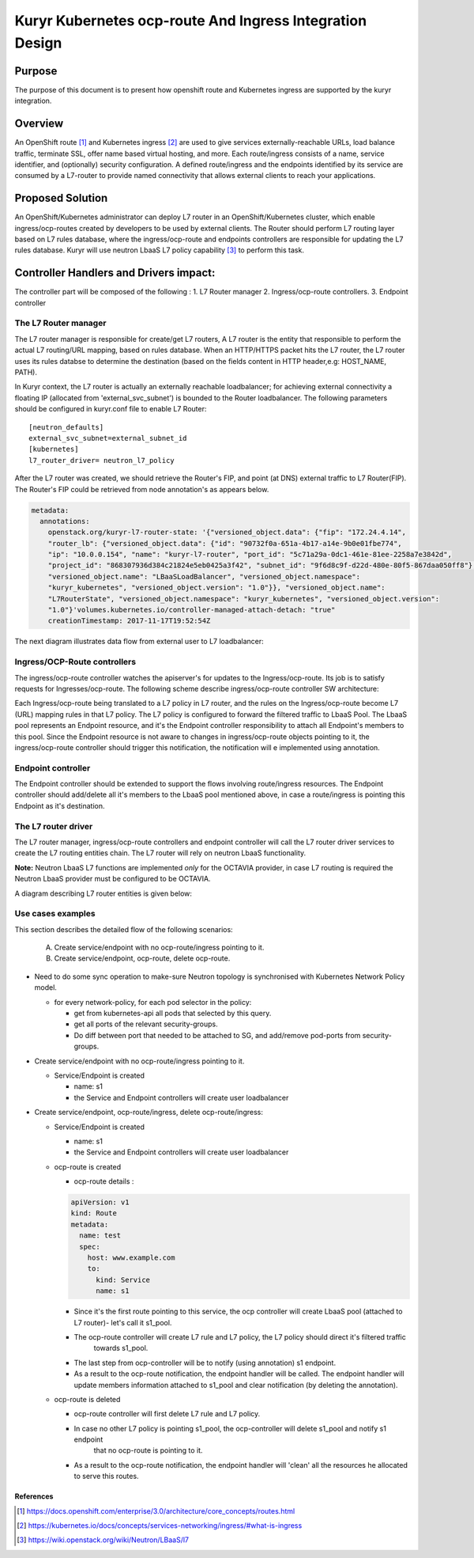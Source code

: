 ..
    This work is licensed under a Creative Commons Attribution 3.0 Unported
    License.

    http://creativecommons.org/licenses/by/3.0/legalcode

    Convention for heading levels in Neutron devref:
    =======  Heading 0 (reserved for the title in a document)
    -------  Heading 1
    ~~~~~~~  Heading 2
    +++++++  Heading 3
    '''''''  Heading 4
    (Avoid deeper levels because they do not render well.)

=========================================================
Kuryr Kubernetes ocp-route And Ingress Integration Design
=========================================================

Purpose
-------
The purpose of this document is to present how openshift route and Kubernetes ingress are supported
by the kuryr integration.

Overview
----------
An OpenShift route [1]_ and Kubernetes ingress [2]_ are used to give services externally-reachable URLs,
load balance traffic, terminate SSL, offer name based virtual hosting, and more.
Each route/ingress consists of a name, service identifier, and (optionally) security configuration.
A defined route/ingress and the endpoints identified by its service are consumed by a L7-router
to provide named connectivity that allows external clients to reach your applications.

Proposed Solution
-----------------
An OpenShift/Kubernetes administrator can deploy L7 router in an OpenShift/Kubernetes cluster,
which enable ingress/ocp-routes created by developers to be used by external clients.
The Router should perform L7 routing layer based on L7 rules database, where the ingress/ocp-route
and endpoints controllers are responsible for updating the L7 rules database.
Kuryr will use neutron LbaaS L7 policy capability [3]_ to perform this task.

Controller Handlers and Drivers impact:
---------------------------------------
The controller part will be composed of the following :
1. L7 Router manager
2. Ingress/ocp-route controllers.
3. Endpoint controller


The L7 Router manager
~~~~~~~~~~~~~~~~~~~~~~~~~~
The L7 router manager is responsible for create/get L7 routers,
A L7 router is the entity that responsible to perform the actual L7 routing/URL mapping,
based on rules database.
When an HTTP/HTTPS packet hits the L7 router, the L7 router uses its rules databse
to determine the destination (based on the fields content in HTTP header,e.g: HOST_NAME, PATH).

In Kuryr context, the L7 router is actually an externally reachable loadbalancer; for achieving external connectivity
a floating IP (allocated from 'external_svc_subnet') is bounded to the Router loadbalancer.
The following parameters should be configured in kuryr.conf file to enable L7 Router::

         [neutron_defaults]
         external_svc_subnet=external_subnet_id
         [kubernetes]
         l7_router_driver= neutron_l7_policy

After the L7 router was created, we should retrieve the Router's FIP,
and point (at DNS) external traffic to L7 Router(FIP).
The Router's FIP could be retrieved from node annotation's as appears below.

.. code-block:: yaml

    metadata:
      annotations:
        openstack.org/kuryr-l7-router-state: '{"versioned_object.data": {"fip": "172.24.4.14",
        "router_lb": {"versioned_object.data": {"id": "90732f0a-651a-4b17-a14e-9b0e01fbe774",
        "ip": "10.0.0.154", "name": "kuryr-l7-router", "port_id": "5c71a29a-0dc1-461e-81ee-2258a7e3842d",
        "project_id": "868307936d384c21824e5eb0425a3f42", "subnet_id": "9f6d8c9f-d22d-480e-80f5-867daa050ff8"},
        "versioned_object.name": "LBaaSLoadBalancer", "versioned_object.namespace":
        "kuryr_kubernetes", "versioned_object.version": "1.0"}}, "versioned_object.name":
        "L7RouterState", "versioned_object.namespace": "kuryr_kubernetes", "versioned_object.version":
        "1.0"}'volumes.kubernetes.io/controller-managed-attach-detach: "true"
        creationTimestamp: 2017-11-17T19:52:54Z

The next diagram illustrates data flow from external user to L7 loadbalancer:

.. image:: ../../images/external_traffic_to_l7_router.svg
    :alt: external traffic to L7 loadbalancer
    :align: center
    :width: 100%

Ingress/OCP-Route controllers
~~~~~~~~~~~~~~~~~~~~~~~~~~~~~
The ingress/ocp-route controller watches the apiserver's for updates to
the Ingress/ocp-route. Its job is to satisfy requests for Ingresses/ocp-route.
The following scheme describe ingress/ocp-route controller SW architecture:

.. image:: ../../images/kuryr_k8s_route_ctrl_sw.svg
    :alt: Ingress/OCP-Route controllers SW architecture
    :align: center
    :width: 100%

Each Ingress/ocp-route being translated to a L7 policy in
L7 router, and the rules on the Ingress/ocp-route become L7 (URL)
mapping rules in that L7 policy.
The L7 policy is configured to forward the filtered traffic to LbaaS Pool.
The LbaaS pool represents an Endpoint resource, and it's the Endpoint controller responsibility
to attach all Endpoint's members to this pool.
Since the Endpoint resource is not aware to changes in ingress/ocp-route objects pointing to it, the ingress/ocp-route
controller should trigger this notification, the notification will e implemented using annotation.

Endpoint controller
~~~~~~~~~~~~~~~~~~~~~
The Endpoint controller should be extended to support the flows involving
route/ingress resources.
The Endpoint controller should add/delete all it's members to the LbaaS pool mentioned above, in case
a route/ingress is pointing this Endpoint as it's destination.

The L7 router driver
~~~~~~~~~~~~~~~~~~~~~
The L7 router manager, ingress/ocp-route controllers and endpoint controller will call the L7 router driver services
to create the L7 routing entities chain.
The L7 router will rely on neutron LbaaS functionality.

**Note:** Neutron LbaaS L7 functions are implemented *only* for the OCTAVIA provider, in case L7 routing is required
the Neutron LbaaS provider must be configured to be OCTAVIA.

A diagram describing L7 router entities is given below:

.. image:: ../../images/l7_routing_neutron_entities.svg
    :alt: L7 routing entities
    :align: center
    :width: 100%    

Use cases examples
~~~~~~~~~~~~~~~~~~
This section describes the detailed flow of the following scenarios:

  A. Create service/endpoint with no ocp-route/ingress pointing to it.
  B. Create service/endpoint, ocp-route, delete ocp-route.

* Need to do some sync operation to make-sure Neutron topology is synchronised
  with Kubernetes Network Policy model.

  * for every network-policy, for each pod selector in the policy:

    * get from kubernetes-api all pods that selected by this query.

    * get all ports of the relevant security-groups.

    * Do diff between port that needed to be attached to SG,
      and add/remove pod-ports from security-groups.


* Create service/endpoint with no ocp-route/ingress pointing to it.

  * Service/Endpoint is created
  
    * name: s1
    
    * the Service and Endpoint controllers will create user loadbalancer

* Create service/endpoint, ocp-route/ingress, delete ocp-route/ingress:

  * Service/Endpoint is created
  
    * name: s1
    
    * the Service and Endpoint controllers will create user loadbalancer
    
  * ocp-route is created
  
    * ocp-route details :

    .. code-block:: yaml

        apiVersion: v1
        kind: Route
        metadata:
          name: test
          spec:
            host: www.example.com
            to:
              kind: Service
              name: s1

    * Since it's the first route pointing to this service, the ocp controller will
      create LbaaS pool (attached to L7 router)- let's call it s1_pool.
      
    * The ocp-route controller will create L7 rule and L7 policy, the L7 policy should direct it's filtered traffic
       towards s1_pool.
       
    * The last step from ocp-controller will be to notify (using annotation) s1 endpoint.
    
    * As a result to the ocp-route notification, the endpoint handler will be called.
      The endpoint handler will update members information attached to s1_pool and clear notification
      (by deleting the annotation).
      
  * ocp-route is deleted
  
    * ocp-route controller will first delete L7 rule and L7 policy.
    
    * In case no other L7 policy is pointing s1_pool, the ocp-controller will delete s1_pool and notify s1 endpoint
       that no ocp-route is pointing to it.
       
    * As a result to the ocp-route notification, the endpoint handler will 'clean' all the resources he allocated
      to serve this routes.


References
==========
.. [1] https://docs.openshift.com/enterprise/3.0/architecture/core_concepts/routes.html
.. [2] https://kubernetes.io/docs/concepts/services-networking/ingress/#what-is-ingress
.. [3] https://wiki.openstack.org/wiki/Neutron/LBaaS/l7
